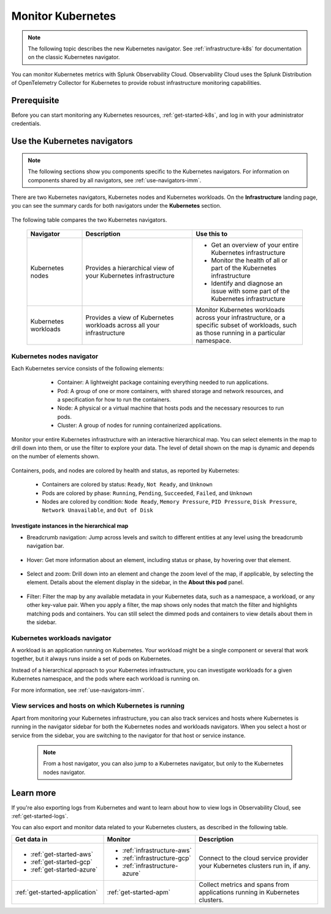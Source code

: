 .. _infrastructure-k8s-nav:

**********************************
Monitor Kubernetes
**********************************


.. meta::
   :description: Learn how to monitor Kubernetes resources with Splunk Observability Cloud.


.. note:: The following topic describes the new Kubernetes navigator. See :ref:`infrastructure-k8s` for documentation on the classic Kubernetes navigator.


You can monitor Kubernetes metrics with Splunk Observability Cloud. Observability Cloud uses the Splunk Distribution of OpenTelemetry Collector for Kubernetes to provide robust infrastructure monitoring capabilities.

Prerequisite
================

Before you can start monitoring any Kubernetes resources, :ref:`get-started-k8s`, and log in with your administrator credentials.


.. _use-k8s-nav:

Use the Kubernetes navigators
==============================

.. note:: The following sections show you components specific to the Kubernetes navigators. For information on components shared by all navigators, see :ref:`use-navigators-imm`.

There are two Kubernetes navigators, Kubernetes nodes and Kubernetes workloads. On the :strong:`Infrastructure` landing page, you can see the summary cards for both navigators under the :strong:`Kubernetes` section.

   .. image:: /_images/infrastructure/k8s-nav-summary.png
      :alt: Summary cards for Kubernetes navigators on the landing page.
      :width: 60%

The following table compares the two Kubernetes navigators.

 .. list-table::
    :header-rows: 1
    :widths: 20 40 40

    * - :strong:`Navigator`
      - :strong:`Description`
      - :strong:`Use this to`
   
    * - Kubernetes nodes
      - Provides a hierarchical view of your Kubernetes infrastructure
      - * Get an overview of your entire Kubernetes infrastructure
        * Monitor the health of all or part of the Kubernetes infrastructure
        * Identify and diagnose an issue with some part of the Kubernetes infrastructure

    * - Kubernetes workloads
      - Provides a view of Kubernetes workloads across all your infrastructure
      - Monitor Kubernetes workloads across your infrastructure, or a specific subset of workloads, such as those running in a particular namespace.

.. _k8s-nodes-nav:

Kubernetes nodes navigator
------------------------------

Each Kubernetes service consists of the following elements:

    * Container: A lightweight package containing everything needed to run applications.
    * Pod: A group of one or more containers, with shared storage and network resources, and a specification for how to run the containers.
    * Node: A physical or a virtual machine that hosts pods and the necessary resources to run pods.
    * Cluster: A group of nodes for running containerized applications. 

   .. image:: /_images/infrastructure/k8s-hierarchy-diagram.png
      :alt: Diagram of Kubernetes component hierarchical relationship.
      :width: 40%

Monitor your entire Kubernetes infrastructure with an interactive hierarchical map. You can select elements in the map to drill down into them, or use the filter to explore your data. The level of detail shown on the map is dynamic and depends on the number of elements shown. 

   .. image:: /_images/infrastructure/k8s-nodes-map.png
      :alt: Hierarchical map view in the Kubernetes nodes navigator at the service level.
      :width: 90%

Containers, pods, and nodes are colored by health and status, as reported by Kubernetes:

    * Containers are colored by status: ``Ready``, ``Not Ready``, and ``Unknown``
    * Pods are colored by phase: ``Running``, ``Pending``, ``Succeeded``, ``Failed``, and ``Unknown``
    * Nodes are colored by condition: ``Node Ready``, ``Memory Pressure``, ``PID Pressure``, ``Disk Pressure``, ``Network Unavailable``, and ``Out of Disk``

Investigate instances in the hierarchical map
++++++++++++++++++++++++++++++++++++++++++++++++

* Breadcrumb navigation: Jump across levels and switch to different entities at any level using the breadcrumb navigation bar.

    ..  image:: /_images/infrastructure/k8s-nav-breadcrumb.gif
        :width: 100%
        :alt: How to jump back to the node level from the container level, select a different node to investigate, and jump to the cluster level.


* Hover: Get more information about an element, including status or phase, by hovering over that element.

    .. image:: /_images/infrastructure/k8s-nav-hover.png
        :alt: Hovering over a pod shows its information and ``Pending`` phase.
        :width: 50%

* Select and zoom: Drill down into an element and change the zoom level of the map, if applicable, by selecting the element. Details about the element display in the sidebar, in the :strong:`About this pod` panel.
    
    ..  image:: /_images/infrastructure/k8s-nav-zoom.gif
      :width: 100%
      :alt: Selecting a pod zooms the hierarchical map view from cluster level to pod level. Details about the selected pod displays in the sidebar, in the :strong:`About this pod` panel.

* Filter: Filter the map by any available metadata in your Kubernetes data, such as a namespace, a workload, or any other key-value pair. When you apply a filter, the map shows only nodes that match the filter and highlights matching pods and containers. You can still select the dimmed pods and containers to view details about them in the sidebar.

    ..  image:: /_images/infrastructure/k8s-nav-filter.gif
      :width: 100%
      :alt: Filtering ``kubernetes.io/cluster-service`` to ``true`` hides nodes that don't match and highlights matching pods and containers.

.. _k8s-workloads-nav:

Kubernetes workloads navigator
---------------------------------

A workload is an application running on Kubernetes. Your workload might be a single component or several that work together, but it always runs inside a set of pods on Kubernetes.

Instead of a hierarchical approach to your Kubernetes infrastructure, you can investigate workloads for a given Kubernetes namespace, and the pods where each workload is running on.

For more information, see :ref:`use-navigators-imm`.

.. _k8s-nav-pivot:

View services and hosts on which Kubernetes is running
-----------------------------------------------------------

Apart from monitoring your Kubernetes infrastructure, you can also track services and hosts where Kubernetes is running in the navigator sidebar for both the Kubernetes nodes and workloads navigators. When you select a host or service from the sidebar, you are switching to the navigator for that host or service instance. 

  .. note:: From a host navigator, you can also jump to a Kubernetes navigator, but only to the Kubernetes nodes navigator.

  ..  image:: /_images/infrastructure/k8s-nav-pivot.gif
    :width: 100%
    :alt: Navigating to the EC2 navigator from the Kubernetes nodes navigator, and then navigating back to the Kubernetes nodes navigator.


Learn more
=====================

If you're also exporting logs from Kubernetes and want to learn about how to view logs in Observability Cloud, see :ref:`get-started-logs`.

You can also export and monitor data related to your Kubernetes clusters, as described in the following table.

.. list-table::
   :header-rows: 1
   :widths: 30, 30, 40

   * - :strong:`Get data in`
     - :strong:`Monitor`
     - :strong:`Description`

   * - - :ref:`get-started-aws`
       - :ref:`get-started-gcp`
       - :ref:`get-started-azure`
     - - :ref:`infrastructure-aws`
       - :ref:`infrastructure-gcp`
       - :ref:`infrastructure-azure`
     - Connect to the cloud service provider your Kubernetes clusters run in, if any.

   * - :ref:`get-started-application`
     - :ref:`get-started-apm`
     - Collect metrics and spans from applications running in Kubernetes clusters.